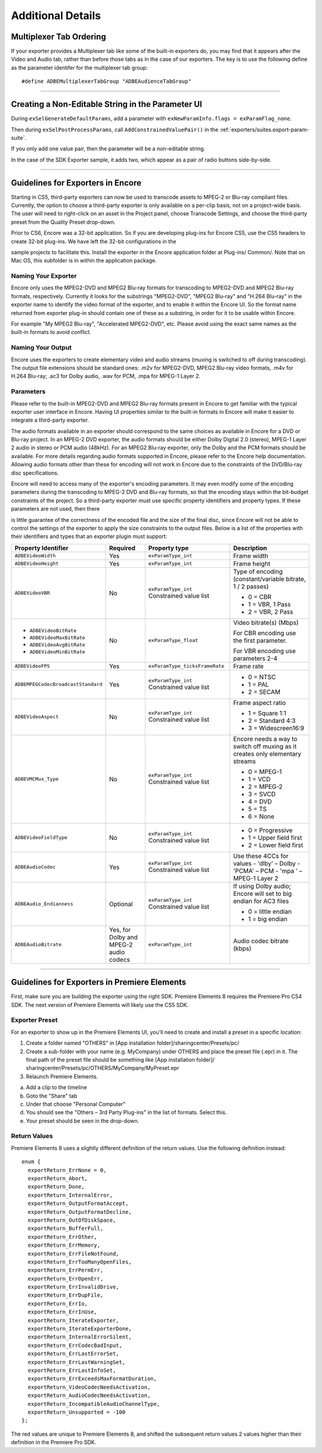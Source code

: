 .. _exporters/additional-details:

Additional Details
################################################################################

Multiplexer Tab Ordering
================================================================================

If your exporter provides a Multiplexer tab like some of the built-in exporters do, you may find that it appears after the Video and Audio tab, rather than before those tabs as in the case of our exporters. The key is to use the following define as the parameter identifer for the multiplexer tab group:

::

  #define ADBEMultiplexerTabGroup "ADBEAudienceTabGroup"

----

Creating a Non-Editable String in the Parameter UI
================================================================================

During ``exSelGenerateDefaultParams``, add a parameter with ``exNewParamInfo.flags = exParamFlag_none``.

Then during ``exSelPostProcessParams``, call ``AddConstrainedValuePair()`` in the :ref:`exporters/suites.export-param-suite`.

If you only add one value pair, then the parameter will be a non-editable string.

In the case of the SDK Exporter sample, it adds two, which appear as a pair of radio buttons side-by-side.

----

.. _exporters/additional-details.guidelines-for-exporters-in-encore:

Guidelines for Exporters in Encore
================================================================================

Starting in CS5, third-party exporters can now be used to transcode assets to MPEG-2 or Blu-ray compliant files. Currently, the option to choose a third-party exporter is only available on a per-clip basis, not on a project-wide basis. The user will need to right-click on an asset in the Project panel, choose Transcode Settings, and choose the third-party preset from the Quality Preset drop-down.

Prior to CS6, Encore was a 32-bit application. So if you are developing plug-ins for Encore CS5, use the CS5 headers to create 32-bit plug-ins. We have left the 32-bit configurations in the

sample projects to facilitate this. Install the exporter in the Encore application folder at Plug-ins/ Common/. Note that on Mac OS, this subfolder is in within the application package.

Naming Your Exporter
********************************************************************************

Encore only uses the MPEG2-DVD and MPEG2 Blu-ray formats for transcoding to MPEG2-DVD and MPEG2 Blu-ray formats, respectively. Currently it looks for the substrings "MPEG2-DVD", "MPEG2 Blu-ray" and "H.264 Blu-ray" in the exporter name to identify the video format of the exporter, and to enable it within the Encore UI. So the format name returned from exporter plug-in should contain one of these as a substring, in order for it to be usable within Encore.

For example "My MPEG2 Blu-ray", "Accelerated MPEG2-DVD", etc. Please avoid using the exact same names as the built-in formats to avoid conflict.

Naming Your Output
********************************************************************************

Encore uses the exporters to create elementary video and audio streams (muxing is switched to off during transcoding). The output file extensions should be standard ones: .m2v for MPEG2-DVD, MPEG2 Blu-ray video formats, .m4v for H.264 Blu-ray; .ac3 for Dolby audio, .wav for PCM, .mpa for MPEG-1 Layer 2.

Parameters
********************************************************************************

Please refer to the built-in MPEG2-DVD and MPEG2 Blu-ray formats present in Encore to get familiar with the typical exporter user interface in Encore. Having UI properties similar to the built-in formats in Encore will make it easier to integrate a third-party exporter.

The audio formats available in an exporter should correspond to the same choices as available in Encore for a DVD or Blu-ray project. In an MPEG-2 DVD exporter, the audio formats should be either Dolby Digital 2.0 (stereo), MPEG-1 Layer 2 audio in stereo or PCM audio (48kHz). For an MPEG2 Blu-ray exporter, only the Dolby and the PCM formats should be available. For more details regarding audio formats supported in Encore, please refer to the Encore help documentation. Allowing audio formats other than these for encoding will not work in Encore due to the constraints of the DVD/Blu-ray disc specifications.

Encore will need to access many of the exporter's encoding parameters. It may even modify some of the encoding parameters during the transcoding to MPEG-2 DVD and Blu-ray formats, so that the encoding stays within the bit-budget constraints of the project. So a third-party exporter must use specific property identifiers and property types. If these parameters are not used, then there

is little guarantee of the correctness of the encoded file and the size of the final disc, since Encore will not be able to control the settings of the exporter to apply the size constraints to the output files. Below is a list of the properties with their identifiers and types that an exporter plugin must support:

+------------------------------------+----------------------------------------+--------------------------------+-------------------------------------------------------------------------------+
| **Property Identifier**            | **Required**                           | **Property type**              | **Description**                                                               |
+------------------------------------+----------------------------------------+--------------------------------+-------------------------------------------------------------------------------+
| ``ADBEVideoWidth``                 | Yes                                    | ``exParamType_int``            | Frame width                                                                   |
+------------------------------------+----------------------------------------+--------------------------------+-------------------------------------------------------------------------------+
| ``ADBEVideoHeight``                | Yes                                    | ``exParamType_int``            | Frame height                                                                  |
+------------------------------------+----------------------------------------+--------------------------------+-------------------------------------------------------------------------------+
| ``ADBEVideoVBR``                   | No                                     | ``exParamType_int``            | Type of encoding (constant/variable bitrate, 1 / 2 passes)                    |
|                                    |                                        | Constrained value list         |                                                                               |
|                                    |                                        |                                | - 0 = CBR                                                                     |
|                                    |                                        |                                | - 1 = VBR, 1 Pass                                                             |
|                                    |                                        |                                | - 2 = VBR, 2 Pass                                                             |
+------------------------------------+----------------------------------------+--------------------------------+-------------------------------------------------------------------------------+
| - ``ADBEVideoBitRate``             | No                                     | ``exParamType_float``          | Video bitrate(s) (Mbps)                                                       |
| - ``ADBEVideoMaxBitRate``          |                                        |                                |                                                                               |
| - ``ADBEVideoAvgBitRate``          |                                        |                                | For CBR encoding use the first parameter.                                     |
| - ``ADBEVideoMinBitRate``          |                                        |                                |                                                                               |
|                                    |                                        |                                | For VBR encoding use parameters 2-4                                           |
+------------------------------------+----------------------------------------+--------------------------------+-------------------------------------------------------------------------------+
| ``ADBEVideoFPS``                   | Yes                                    | ``exParamType_ticksFrameRate`` | Frame rate                                                                    |
+------------------------------------+----------------------------------------+--------------------------------+-------------------------------------------------------------------------------+
| ``ADBEMPEGCodecBroadcastStandard`` | Yes                                    | ``exParamType_int``            | - 0 = NTSC                                                                    |
|                                    |                                        | Constrained value list         | - 1 = PAL                                                                     |
|                                    |                                        |                                | - 2 = SECAM                                                                   |
+------------------------------------+----------------------------------------+--------------------------------+-------------------------------------------------------------------------------+
| ``ADBEVideoAspect``                | No                                     | ``exParamType_int``            | Frame aspect ratio                                                            |
|                                    |                                        | Constrained value list         |                                                                               |
|                                    |                                        |                                | - 1 = Square 1:1                                                              |
|                                    |                                        |                                | - 2 = Standard 4:3                                                            |
|                                    |                                        |                                | - 3 = Widescreen16:9                                                          |
+------------------------------------+----------------------------------------+--------------------------------+-------------------------------------------------------------------------------+
| ``ADBEVMCMux_Type``                | No                                     | ``exParamType_int``            | Encore needs a way to switch off muxing as it creates only elementary streams |
|                                    |                                        | Constrained value list         |                                                                               |
|                                    |                                        |                                | - 0 = MPEG-1                                                                  |
|                                    |                                        |                                | - 1 = VCD                                                                     |
|                                    |                                        |                                | - 2 = MPEG-2                                                                  |
|                                    |                                        |                                | - 3 = SVCD                                                                    |
|                                    |                                        |                                | - 4 = DVD                                                                     |
|                                    |                                        |                                | - 5 = TS                                                                      |
|                                    |                                        |                                | - 6 = None                                                                    |
+------------------------------------+----------------------------------------+--------------------------------+-------------------------------------------------------------------------------+
| ``ADBEVideoFieldType``             | No                                     | ``exParamType_int``            | - 0 = Progressive                                                             |
|                                    |                                        | Constrained value list         | - 1 = Upper field first                                                       |
|                                    |                                        |                                | - 2 = Lower field first                                                       |
+------------------------------------+----------------------------------------+--------------------------------+-------------------------------------------------------------------------------+
| ``ADBEAudioCodec``                 | Yes                                    | ``exParamType_int``            | Use these 4CCs for values                                                     |
|                                    |                                        | Constrained value list         | - 'dlby' – Dolby                                                              |
|                                    |                                        |                                | - 'PCMA' – PCM                                                                |
|                                    |                                        |                                | - 'mpa ' – MPEG-1 Layer 2                                                     |
+------------------------------------+----------------------------------------+--------------------------------+-------------------------------------------------------------------------------+
| ``ADBEAudio_Endianness``           | Optional                               | ``exParamType_int``            | If using Dolby audio; Encore will set to big endian for AC3 files             |
|                                    |                                        | Constrained value list         |                                                                               |
|                                    |                                        |                                | - 0 = little endian                                                           |
|                                    |                                        |                                | - 1 = big endian                                                              |
+------------------------------------+----------------------------------------+--------------------------------+-------------------------------------------------------------------------------+
| ``ADBEAudioBitrate``               | Yes, for Dolby and MPEG-2 audio codecs | ``exParamType_int``            | Audio codec bitrate (kbps)                                                    |
+------------------------------------+----------------------------------------+--------------------------------+-------------------------------------------------------------------------------+

----

.. _exporters/additional-details.guidelines-for-exporters-in-premiere-elements:

Guidelines for Exporters in Premiere Elements
================================================================================

First, make sure you are building the exporter using the right SDK. Premiere Elements 8 requires the Premiere Pro CS4 SDK. The next version of Premiere Elements will likely use the CS5 SDK.

Exporter Preset
********************************************************************************

For an exporter to show up in the Premiere Elements UI, you'll need to create and install a preset in a specific location:

1) Create a folder named "OTHERS" in [App installation folder]/sharingcenter/Presets/pc/
2) Create a sub-folder with your name (e.g. MyCompany) under OTHERS and place the preset file (.epr) in it. The final path of the preset file should be something like [App installation folder]/ sharingcenter/Presets/pc/OTHERS/MyCompany/MyPreset.epr
3) Relaunch Premiere Elements.

a. Add a clip to the timeline
b. Goto the "Share" tab
c. Under that choose "Personal Computer"
d. You should see the "Others – 3rd Party Plug-ins" in the list of formats. Select this.
e. Your preset should be seen in the drop-down.

Return Values
********************************************************************************

Premiere Elements 8 uses a slightly different definition of the return values. Use the following definition instead:

::

  enum {
    exportReturn_ErrNone = 0,
    exportReturn_Abort,
    exportReturn_Done,
    exportReturn_InternalError,
    exportReturn_OutputFormatAccept,
    exportReturn_OutputFormatDecline,
    exportReturn_OutOfDiskSpace,
    exportReturn_BufferFull,
    exportReturn_ErrOther,
    exportReturn_ErrMemory,
    exportReturn_ErrFileNotFound,
    exportReturn_ErrTooManyOpenFiles,
    exportReturn_ErrPermErr,
    exportReturn_ErrOpenErr,
    exportReturn_ErrInvalidDrive,
    exportReturn_ErrDupFile,
    exportReturn_ErrIo,
    exportReturn_ErrInUse,
    exportReturn_IterateExporter,
    exportReturn_IterateExporterDone,
    exportReturn_InternalErrorSilent,
    exportReturn_ErrCodecBadInput,
    exportReturn_ErrLastErrorSet,
    exportReturn_ErrLastWarningSet,
    exportReturn_ErrLastInfoSet,
    exportReturn_ErrExceedsMaxFormatDuration,
    exportReturn_VideoCodecNeedsActivation,
    exportReturn_AudioCodecNeedsActivation,
    exportReturn_IncompatibleAudioChannelType,
    exportReturn_Unsupported = -100
  };

The red values are unique to Premiere Elements 8, and shifted the subsequent return values 2 values higher than their definition in the Premiere Pro SDK.
